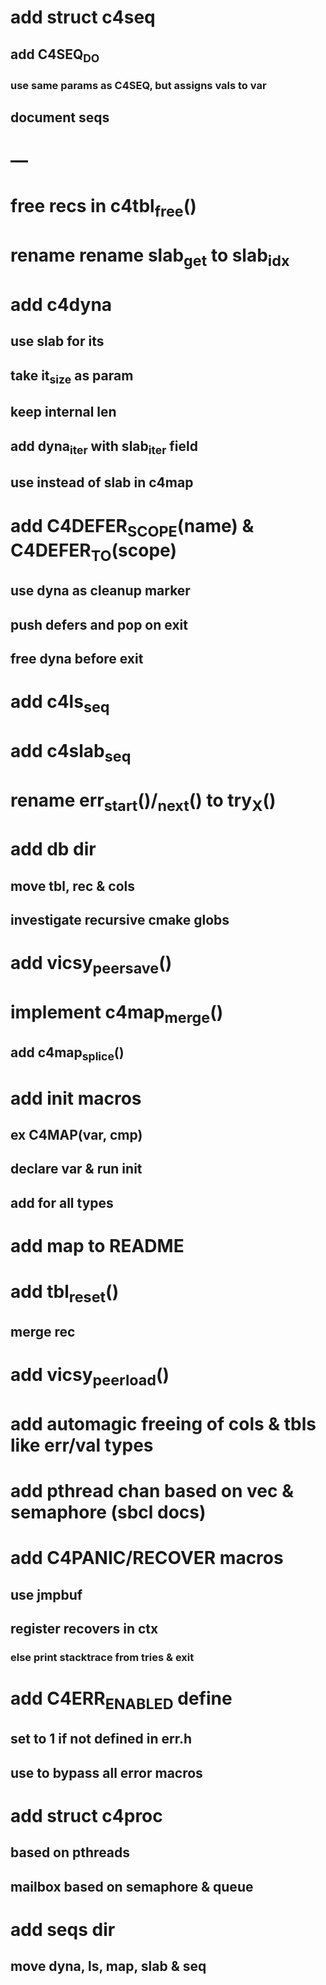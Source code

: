 * add struct c4seq
** add C4SEQ_DO
*** use same params as C4SEQ, but assigns vals to var
** document seqs
* ---
* free recs in c4tbl_free()
* rename rename slab_get to slab_idx
* add c4dyna
** use slab for its
** take it_size as param
** keep internal len
** add dyna_iter with slab_iter field
** use instead of slab in c4map

* add C4DEFER_SCOPE(name) & C4DEFER_TO(scope)
** use dyna as cleanup marker
** push defers and pop on exit
** free dyna before exit
* add c4ls_seq
* add c4slab_seq
* rename err_start()/_next() to try_X()
* add db dir
** move tbl, rec & cols
** investigate recursive cmake globs
* add vicsy_peer_save()
* implement c4map_merge()
** add c4map_splice()
* add init macros
** ex C4MAP(var, cmp)
** declare var & run init
** add for all types
* add map to README
* add tbl_reset()
** merge rec
* add vicsy_peer_load()
* add automagic freeing of cols & tbls like err/val types
* add pthread chan based on vec & semaphore (sbcl docs)
* add C4PANIC/RECOVER macros
** use jmpbuf
** register recovers in ctx
*** else print stacktrace from tries & exit
* add C4ERR_ENABLED define
** set to 1 if not defined in err.h
** use to bypass all error macros
* add struct c4proc
** based on pthreads
** mailbox based on semaphore & queue
* add seqs dir
** move dyna, ls, map, slab & seq
